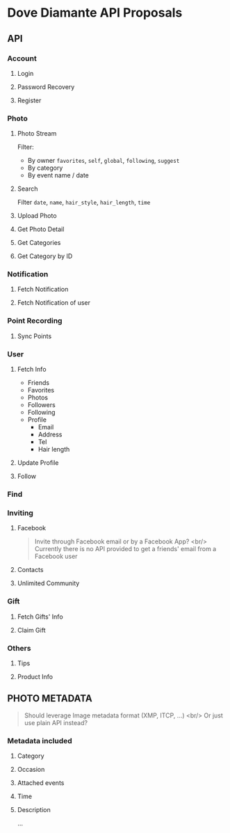 #+OPTIONS: toc:nil H:3

* Dove Diamante API Proposals

** API

*** Account
**** Login
**** Password Recovery
**** Register

*** Photo
**** Photo Stream
Filter:
- By owner =favorites=, =self=, =global=, =following=, =suggest=
- By category
- By event name / date

**** Search
Filter =date=, =name=, =hair_style=, =hair_length=, =time=

**** Upload Photo
**** Get Photo Detail
**** Get Categories
**** Get Category by ID

*** Notification
**** Fetch Notification
**** Fetch Notification of user

*** Point Recording
**** Sync Points

*** User
**** Fetch Info
- Friends
- Favorites
- Photos
- Followers
- Following
- Profile
    - Email
    - Address
    - Tel
    - Hair length
**** Update Profile
**** Follow

*** Find

*** Inviting
**** Facebook
#+begin_quote
Invite through Facebook email or by a Facebook App? <br/>
Currently there is no API provided to get a friends' email from a Facebook user
#+end_quote
**** Contacts
**** Unlimited Community

*** Gift
**** Fetch Gifts' Info
**** Claim Gift

*** Others
**** Tips
**** Product Info

** PHOTO METADATA
#+begin_quote
Should leverage Image metadata format (XMP, ITCP, ...) <br/>
Or just use plain API instead?
#+end_quote
*** Metadata included
**** Category
**** Occasion
**** Attached events
**** Time
**** Description
...
